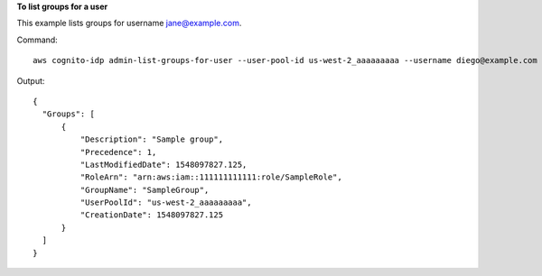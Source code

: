**To list groups for a user**

This example lists groups for username jane@example.com. 

Command::

  aws cognito-idp admin-list-groups-for-user --user-pool-id us-west-2_aaaaaaaaa --username diego@example.com
  
Output::

  {
    "Groups": [
        {
            "Description": "Sample group",
            "Precedence": 1,
            "LastModifiedDate": 1548097827.125,
            "RoleArn": "arn:aws:iam::111111111111:role/SampleRole",
            "GroupName": "SampleGroup",
            "UserPoolId": "us-west-2_aaaaaaaaa",
            "CreationDate": 1548097827.125
        }
    ]
  }